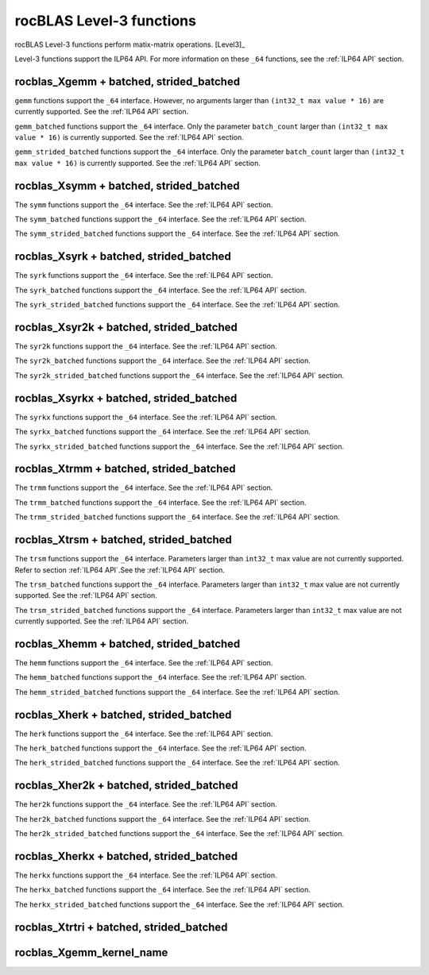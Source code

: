 .. meta::
  :description: rocBLAS documentation and API reference library
  :keywords: rocBLAS, ROCm, API, Linear Algebra, documentation

.. _level-3:

********************************************************************
rocBLAS Level-3 functions
********************************************************************

rocBLAS Level-3 functions perform matix-matrix operations. [Level3]_

Level-3 functions support the ILP64 API.  For more information on these ``_64`` functions, see the :ref:`ILP64 API` section.

rocblas_Xgemm + batched, strided_batched
=========================================

.. doxygenfunction:: rocblas_sgemm
   :outline:
.. doxygenfunction:: rocblas_dgemm
   :outline:
.. doxygenfunction:: rocblas_hgemm
   :outline:
.. doxygenfunction:: rocblas_cgemm
   :outline:
.. doxygenfunction:: rocblas_zgemm

``gemm`` functions support the ``_64`` interface. However, no arguments larger than ``(int32_t max value * 16)`` are currently supported.
See the :ref:`ILP64 API` section.

.. doxygenfunction:: rocblas_sgemm_batched
   :outline:
.. doxygenfunction:: rocblas_dgemm_batched
   :outline:
.. doxygenfunction:: rocblas_hgemm_batched
   :outline:
.. doxygenfunction:: rocblas_cgemm_batched
   :outline:
.. doxygenfunction:: rocblas_zgemm_batched

``gemm_batched`` functions support the ``_64`` interface. Only the parameter ``batch_count`` larger than ``(int32_t max value * 16)`` is currently supported.
See the :ref:`ILP64 API` section.

.. doxygenfunction:: rocblas_sgemm_strided_batched
   :outline:
.. doxygenfunction:: rocblas_dgemm_strided_batched
   :outline:
.. doxygenfunction:: rocblas_hgemm_strided_batched
   :outline:
.. doxygenfunction:: rocblas_cgemm_strided_batched
   :outline:
.. doxygenfunction:: rocblas_zgemm_strided_batched

``gemm_strided_batched`` functions support the ``_64`` interface. Only the parameter ``batch_count`` larger than ``(int32_t max value * 16)`` is currently supported.
See the :ref:`ILP64 API` section.

rocblas_Xsymm + batched, strided_batched
=========================================

.. doxygenfunction:: rocblas_ssymm
   :outline:
.. doxygenfunction:: rocblas_dsymm
   :outline:
.. doxygenfunction:: rocblas_csymm
   :outline:
.. doxygenfunction:: rocblas_zsymm

The ``symm`` functions support the ``_64`` interface. See the :ref:`ILP64 API` section.

.. doxygenfunction:: rocblas_ssymm_batched
   :outline:
.. doxygenfunction:: rocblas_dsymm_batched
   :outline:
.. doxygenfunction:: rocblas_csymm_batched
   :outline:
.. doxygenfunction:: rocblas_zsymm_batched

The ``symm_batched`` functions support the ``_64`` interface. See the :ref:`ILP64 API` section.

.. doxygenfunction:: rocblas_ssymm_strided_batched
   :outline:
.. doxygenfunction:: rocblas_dsymm_strided_batched
   :outline:
.. doxygenfunction:: rocblas_csymm_strided_batched
   :outline:
.. doxygenfunction:: rocblas_zsymm_strided_batched

The ``symm_strided_batched`` functions support the ``_64`` interface. See the :ref:`ILP64 API` section.

rocblas_Xsyrk + batched, strided_batched
=========================================

.. doxygenfunction:: rocblas_ssyrk
   :outline:
.. doxygenfunction:: rocblas_dsyrk
   :outline:
.. doxygenfunction:: rocblas_csyrk
   :outline:
.. doxygenfunction:: rocblas_zsyrk

The ``syrk`` functions support the ``_64`` interface. See the :ref:`ILP64 API` section.

.. doxygenfunction:: rocblas_ssyrk_batched
   :outline:
.. doxygenfunction:: rocblas_dsyrk_batched
   :outline:
.. doxygenfunction:: rocblas_csyrk_batched
   :outline:
.. doxygenfunction:: rocblas_zsyrk_batched

The ``syrk_batched`` functions support the ``_64`` interface. See the :ref:`ILP64 API` section.

.. doxygenfunction:: rocblas_ssyrk_strided_batched
   :outline:
.. doxygenfunction:: rocblas_dsyrk_strided_batched
   :outline:
.. doxygenfunction:: rocblas_csyrk_strided_batched
   :outline:
.. doxygenfunction:: rocblas_zsyrk_strided_batched

The ``syrk_strided_batched`` functions support the ``_64`` interface. See the :ref:`ILP64 API` section.

rocblas_Xsyr2k + batched, strided_batched
=========================================

.. doxygenfunction:: rocblas_ssyr2k
   :outline:
.. doxygenfunction:: rocblas_dsyr2k
   :outline:
.. doxygenfunction:: rocblas_csyr2k
   :outline:
.. doxygenfunction:: rocblas_zsyr2k

The ``syr2k`` functions support the ``_64`` interface. See the :ref:`ILP64 API` section.

.. doxygenfunction:: rocblas_ssyr2k_batched
   :outline:
.. doxygenfunction:: rocblas_dsyr2k_batched
   :outline:
.. doxygenfunction:: rocblas_csyr2k_batched
   :outline:
.. doxygenfunction:: rocblas_zsyr2k_batched

The ``syr2k_batched`` functions support the ``_64`` interface. See the :ref:`ILP64 API` section.

.. doxygenfunction:: rocblas_ssyr2k_strided_batched
   :outline:
.. doxygenfunction:: rocblas_dsyr2k_strided_batched
   :outline:
.. doxygenfunction:: rocblas_csyr2k_strided_batched
   :outline:
.. doxygenfunction:: rocblas_zsyr2k_strided_batched

The ``syr2k_strided_batched`` functions support the ``_64`` interface. See the :ref:`ILP64 API` section.

rocblas_Xsyrkx + batched, strided_batched
=========================================

.. doxygenfunction:: rocblas_ssyrkx
   :outline:
.. doxygenfunction:: rocblas_dsyrkx
   :outline:
.. doxygenfunction:: rocblas_csyrkx
   :outline:
.. doxygenfunction:: rocblas_zsyrkx

The ``syrkx`` functions support the ``_64`` interface. See the :ref:`ILP64 API` section.

.. doxygenfunction:: rocblas_ssyrkx_batched
   :outline:
.. doxygenfunction:: rocblas_dsyrkx_batched
   :outline:
.. doxygenfunction:: rocblas_csyrkx_batched
   :outline:
.. doxygenfunction:: rocblas_zsyrkx_batched

The ``syrkx_batched`` functions support the ``_64`` interface. See the :ref:`ILP64 API` section.

.. doxygenfunction:: rocblas_ssyrkx_strided_batched
   :outline:
.. doxygenfunction:: rocblas_dsyrkx_strided_batched
   :outline:
.. doxygenfunction:: rocblas_csyrkx_strided_batched
   :outline:
.. doxygenfunction:: rocblas_zsyrkx_strided_batched

The ``syrkx_strided_batched`` functions support the ``_64`` interface. See the :ref:`ILP64 API` section.

rocblas_Xtrmm + batched, strided_batched
=========================================

.. doxygenfunction:: rocblas_strmm
   :outline:
.. doxygenfunction:: rocblas_dtrmm
   :outline:
.. doxygenfunction:: rocblas_ctrmm
   :outline:
.. doxygenfunction:: rocblas_ztrmm

The ``trmm`` functions support the ``_64`` interface. See the :ref:`ILP64 API` section.

.. doxygenfunction:: rocblas_strmm_batched
   :outline:
.. doxygenfunction:: rocblas_dtrmm_batched
   :outline:
.. doxygenfunction:: rocblas_ctrmm_batched
   :outline:
.. doxygenfunction:: rocblas_ztrmm_batched

The ``trmm_batched`` functions support the ``_64`` interface. See the :ref:`ILP64 API` section.

.. doxygenfunction:: rocblas_strmm_strided_batched
   :outline:
.. doxygenfunction:: rocblas_dtrmm_strided_batched
   :outline:
.. doxygenfunction:: rocblas_ctrmm_strided_batched
   :outline:
.. doxygenfunction:: rocblas_ztrmm_strided_batched

The ``trmm_strided_batched`` functions support the ``_64`` interface. See the :ref:`ILP64 API` section.


rocblas_Xtrsm + batched, strided_batched
=========================================

.. doxygenfunction:: rocblas_strsm
   :outline:
.. doxygenfunction:: rocblas_dtrsm
   :outline:
.. doxygenfunction:: rocblas_ctrsm
   :outline:
.. doxygenfunction:: rocblas_ztrsm

The ``trsm`` functions support the ``_64`` interface. Parameters larger than ``int32_t`` max value are not currently supported. Refer to section :ref:`ILP64 API`.See the :ref:`ILP64 API` section.

.. doxygenfunction:: rocblas_strsm_batched
   :outline:
.. doxygenfunction:: rocblas_dtrsm_batched
   :outline:
.. doxygenfunction:: rocblas_ctrsm_batched
   :outline:
.. doxygenfunction:: rocblas_ztrsm_batched

The ``trsm_batched`` functions support the ``_64`` interface. Parameters larger than ``int32_t`` max value are not currently supported. See the :ref:`ILP64 API` section.

.. doxygenfunction:: rocblas_strsm_strided_batched
   :outline:
.. doxygenfunction:: rocblas_dtrsm_strided_batched
   :outline:
.. doxygenfunction:: rocblas_ctrsm_strided_batched
   :outline:
.. doxygenfunction:: rocblas_ztrsm_strided_batched

The ``trsm_strided_batched`` functions support the ``_64`` interface. Parameters larger than ``int32_t`` max value are not currently supported. See the :ref:`ILP64 API` section.

rocblas_Xhemm + batched, strided_batched
=========================================

.. doxygenfunction:: rocblas_chemm
   :outline:
.. doxygenfunction:: rocblas_zhemm

The ``hemm`` functions support the ``_64`` interface. See the :ref:`ILP64 API` section.

.. doxygenfunction:: rocblas_chemm_batched
   :outline:
.. doxygenfunction:: rocblas_zhemm_batched

The ``hemm_batched`` functions support the ``_64`` interface. See the :ref:`ILP64 API` section.

.. doxygenfunction:: rocblas_chemm_strided_batched
   :outline:
.. doxygenfunction:: rocblas_zhemm_strided_batched

The ``hemm_strided_batched`` functions support the ``_64`` interface. See the :ref:`ILP64 API` section.

rocblas_Xherk + batched, strided_batched
=========================================

.. doxygenfunction:: rocblas_cherk
   :outline:
.. doxygenfunction:: rocblas_zherk

The ``herk`` functions support the ``_64`` interface. See the :ref:`ILP64 API` section.

.. doxygenfunction:: rocblas_cherk_batched
   :outline:
.. doxygenfunction:: rocblas_zherk_batched

The ``herk_batched`` functions support the ``_64`` interface. See the :ref:`ILP64 API` section.

.. doxygenfunction:: rocblas_cherk_strided_batched
   :outline:
.. doxygenfunction:: rocblas_zherk_strided_batched

The ``herk_strided_batched`` functions support the ``_64`` interface. See the :ref:`ILP64 API` section.

rocblas_Xher2k + batched, strided_batched
=========================================

.. doxygenfunction:: rocblas_cher2k
   :outline:
.. doxygenfunction:: rocblas_zher2k

The ``her2k`` functions support the ``_64`` interface. See the :ref:`ILP64 API` section.

.. doxygenfunction:: rocblas_cher2k_batched
   :outline:
.. doxygenfunction:: rocblas_zher2k_batched

The ``her2k_batched`` functions support the ``_64`` interface. See the :ref:`ILP64 API` section.

.. doxygenfunction:: rocblas_cher2k_strided_batched
   :outline:
.. doxygenfunction:: rocblas_zher2k_strided_batched

The ``her2k_strided_batched`` functions support the ``_64`` interface. See the :ref:`ILP64 API` section.

rocblas_Xherkx + batched, strided_batched
=========================================

.. doxygenfunction:: rocblas_cherkx
   :outline:
.. doxygenfunction:: rocblas_zherkx

The ``herkx`` functions support the ``_64`` interface. See the :ref:`ILP64 API` section.

.. doxygenfunction:: rocblas_cherkx_batched
   :outline:
.. doxygenfunction:: rocblas_zherkx_batched

The ``herkx_batched`` functions support the ``_64`` interface. See the :ref:`ILP64 API` section.

.. doxygenfunction:: rocblas_cherkx_strided_batched
   :outline:
.. doxygenfunction:: rocblas_zherkx_strided_batched

The ``herkx_strided_batched`` functions support the ``_64`` interface. See the :ref:`ILP64 API` section.

rocblas_Xtrtri + batched, strided_batched
=========================================

.. doxygenfunction:: rocblas_strtri
   :outline:
.. doxygenfunction:: rocblas_dtrtri

.. doxygenfunction:: rocblas_strtri_batched
   :outline:
.. doxygenfunction:: rocblas_dtrtri_batched

.. doxygenfunction:: rocblas_strtri_strided_batched
   :outline:
.. doxygenfunction:: rocblas_dtrtri_strided_batched

rocblas_Xgemm_kernel_name
=========================

.. doxygenfunction:: rocblas_hgemm_kernel_name
   :outline:
.. doxygenfunction:: rocblas_sgemm_kernel_name
   :outline:
.. doxygenfunction:: rocblas_dgemm_kernel_name
   :outline:

